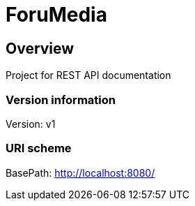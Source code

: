 = ForuMedia

== Overview
Project for REST API documentation

=== Version information
Version: v1

=== URI scheme
BasePath: http://localhost:8080/

